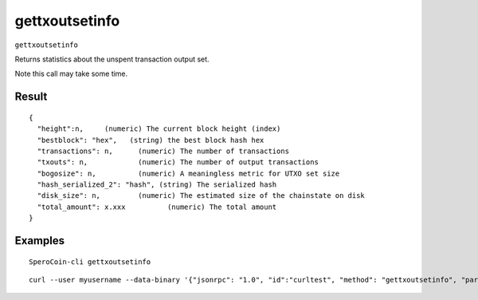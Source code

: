 .. This file is licensed under the MIT License (MIT) available on
   http://opensource.org/licenses/MIT.

gettxoutsetinfo
===============

``gettxoutsetinfo``

Returns statistics about the unspent transaction output set.

Note this call may take some time.

Result
~~~~~~

::

  {
    "height":n,     (numeric) The current block height (index)
    "bestblock": "hex",   (string) the best block hash hex
    "transactions": n,      (numeric) The number of transactions
    "txouts": n,            (numeric) The number of output transactions
    "bogosize": n,          (numeric) A meaningless metric for UTXO set size
    "hash_serialized_2": "hash", (string) The serialized hash
    "disk_size": n,         (numeric) The estimated size of the chainstate on disk
    "total_amount": x.xxx          (numeric) The total amount
  }

Examples
~~~~~~~~


.. highlight:: shell

::

  SperoCoin-cli gettxoutsetinfo

::

  curl --user myusername --data-binary '{"jsonrpc": "1.0", "id":"curltest", "method": "gettxoutsetinfo", "params": [] }' -H 'content-type: text/plain;' http://127.0.0.1:55681/

